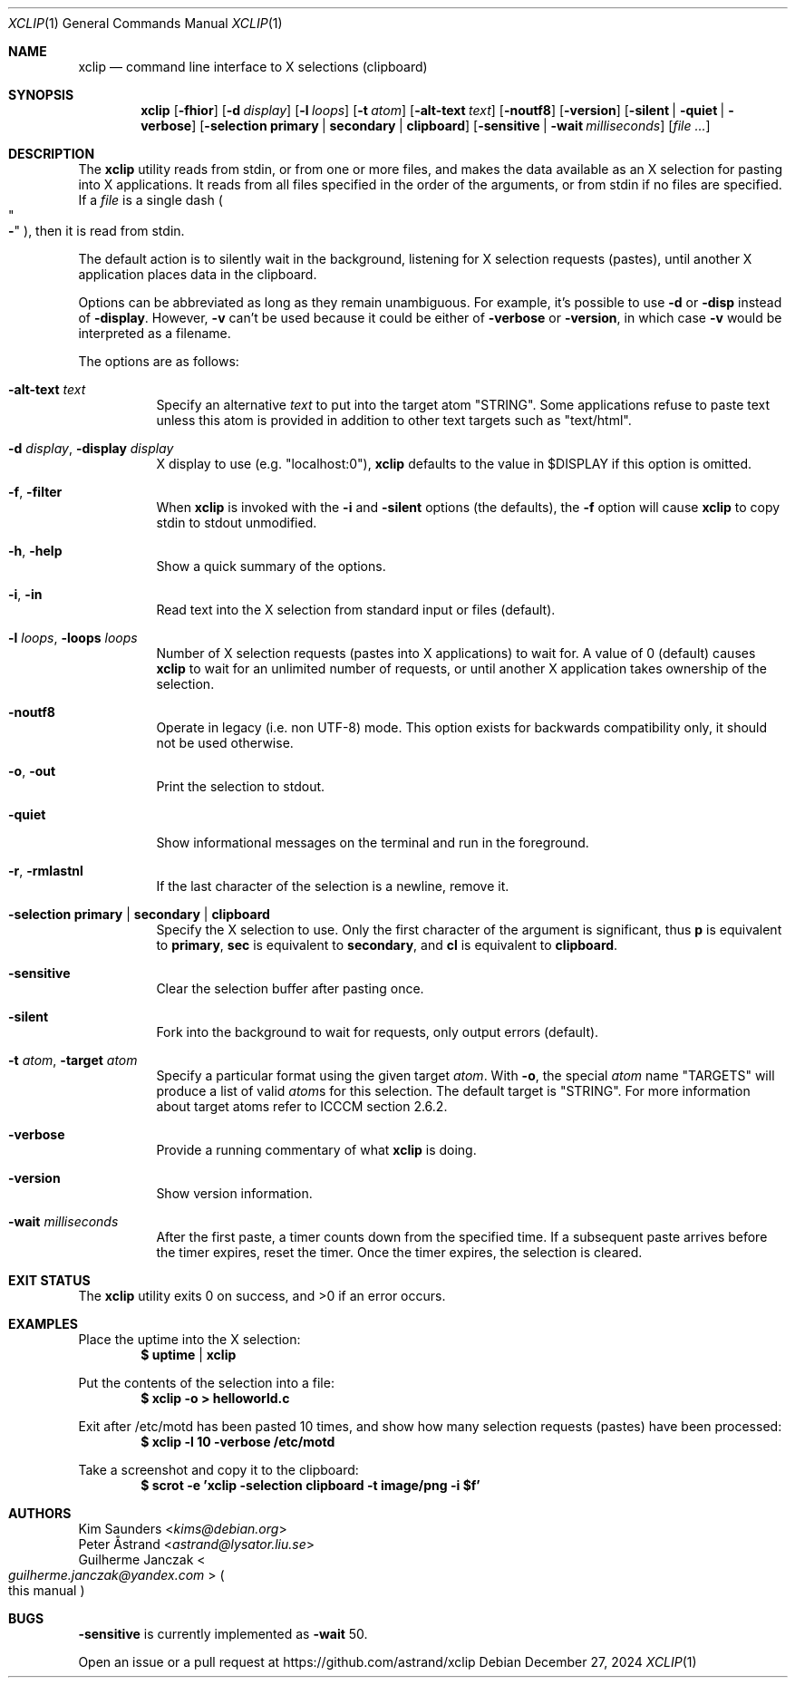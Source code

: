 .\" xclip.1 - xclip manpage
.\" Copyright (C) 2021 Guilherme Janczak
.\"
.\" This program is free software; you can redistribute it and/or modify
.\" it under the terms of the GNU General Public License as published by
.\" the Free Software Foundation; either version 2 of the License, or
.\" (at your option) any later version.
.\"
.\" This program is distributed in the hope that it will be useful,
.\" but WITHOUT ANY WARRANTY; without even the implied warranty of
.\" MERCHANTABILITY or FITNESS FOR A PARTICULAR PURPOSE.  See the
.\" GNU General Public License for more details.
.\" You should have received a copy of the GNU General Public License
.\" along with this program; if not, write to the Free Software
.\" Foundation, Inc., 59 Temple Place, Suite 330, Boston, MA  02111-1307  USA
.\"
.Dd December 27, 2024
.Dt XCLIP 1
.Os
.Sh NAME
.Nm xclip
.Nd command line interface to X selections (clipboard)
.Sh SYNOPSIS
.Nm
.Op Fl fhior
.Op Fl d Ar display
.Op Fl l Ar loops
.Op Fl t Ar atom
.Op Fl alt-text Ar text
.Op Fl noutf8
.Op Fl version
.Op Fl silent | quiet | verbose
.Op Fl selection Cm primary | secondary | clipboard
.Op Fl sensitive | Fl wait Ar milliseconds
.Op Ar
.Sh DESCRIPTION
The
.Nm
utility reads from stdin, or from one or more files,
and makes the data available as an X selection for pasting into X applications.
It reads from all files specified in the order of the arguments,
or from stdin if no files are specified.
If a
.Ar file
is a single dash
.Po Qo Sy - Qc Pc ,
then it is read from stdin.
.Pp
The default action is to silently wait in the background,
listening for X selection requests (pastes),
until another X application places data in the clipboard.
.Pp
Options can be abbreviated as long as they remain unambiguous.
For example, it's possible to use
.Fl d
or
.Fl disp
instead of
.Fl display .
However,
.Fl v
can't be used because it could be either of
.Fl verbose
or
.Fl version ,
in which case
.Fl v
would be interpreted as a filename.
.Pp
The options are as follows:
.Bl -tag -width Ds
.It Fl alt-text Ar text
Specify an alternative
.Ar text
to put into the target atom "STRING".
Some applications refuse to paste text unless this atom is provided in addition
to other text targets such as "text/html".
.It Fl d Ar display , Fl display Ar display
X display to use (e.g. "localhost:0"),
.Nm
defaults to the value in $DISPLAY if this option is omitted.
.It Fl f , filter
When
.Nm
is invoked with the
.Fl i
and
.Fl silent
options (the defaults), the
.Fl f
option will cause
.Nm
to copy stdin to stdout unmodified.
.It Fl h , help
Show a quick summary of the options.
.It Fl i , in
Read text into the X selection from standard input or files (default).
.It Fl l Ar loops , Fl loops Ar loops
Number of X selection requests (pastes into X applications) to wait for.
A value of 0 (default) causes
.Nm
to wait for an unlimited number of requests,
or until another X application takes ownership of the selection.
.It Fl noutf8
Operate in legacy (i.e. non UTF-8) mode.
This option exists for backwards compatibility only,
it should not be used otherwise.
.It Fl o , out
Print the selection to stdout.
.It Fl quiet
Show informational messages on the terminal and run in the foreground.
.It Fl r , rmlastnl
If the last character of the selection is a newline, remove it.
.It Fl selection Cm primary | secondary | clipboard
Specify the X selection to use.
Only the first character of the argument is significant,
thus
.Cm p
is equivalent to
.Cm primary ,
.Cm sec
is equivalent to
.Cm secondary ,
and
.Cm cl
is equivalent to
.Cm clipboard .
.It Fl sensitive
Clear the selection buffer after pasting once.
.It Fl silent
Fork into the background to wait for requests, only output errors (default).
.It Fl t Ar atom , Fl target Ar atom
Specify a particular format using the given target
.Ar atom .
With
.Fl o ,
the special
.Ar atom
name "TARGETS" will produce a list of valid
.Ar atom Ns s
for this selection.
The default target is "STRING".
For more information about target atoms refer to ICCCM section 2.6.2.
.It Fl verbose
Provide a running commentary of what
.Nm
is doing.
.It Fl version
Show version information.
.It Fl wait Ar milliseconds
After the first paste, a timer counts down from the specified time.
If a subsequent paste arrives before the timer expires, reset the timer.
Once the timer expires, the selection is cleared.
.El
.Sh EXIT STATUS
.Ex -std
.Sh EXAMPLES
Place the uptime into the X selection:
.Dl $ uptime | xclip
.Pp
Put the contents of the selection into a file:
.Dl $ xclip -o > helloworld.c
.Pp
Exit after /etc/motd has been pasted 10 times,
and show how many selection requests (pastes) have been processed:
.Dl $ xclip -l 10 -verbose /etc/motd
.Pp
Take a screenshot and copy it to the clipboard:
.Dl $ scrot -e 'xclip -selection clipboard -t image/png -i $f'
.Sh AUTHORS
.An Kim Saunders Aq Mt kims@debian.org
.An Peter Åstrand Aq Mt astrand@lysator.liu.se
.An Guilherme Janczak Ao Mt guilherme.janczak@yandex.com Ac Po this manual Pc
.Sh BUGS
.Fl sensitive
is currently implemented as
.Fl wait
50.
.Pp
Open an issue or a pull request at
.Lk https://github.com/astrand/xclip
